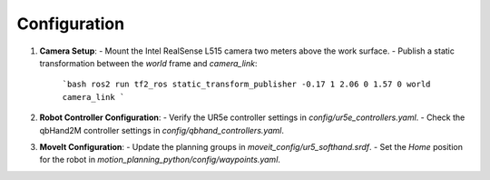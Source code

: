Configuration
=============

1. **Camera Setup**:
   - Mount the Intel RealSense L515 camera two meters above the work surface.
   - Publish a static transformation between the `world` frame and `camera_link`:

     ```bash
     ros2 run tf2_ros static_transform_publisher -0.17 1 2.06 0 1.57 0 world camera_link
     ```

2. **Robot Controller Configuration**:
   - Verify the UR5e controller settings in `config/ur5e_controllers.yaml`.
   - Check the qbHand2M controller settings in `config/qbhand_controllers.yaml`.

3. **MoveIt Configuration**:
   - Update the planning groups in `moveit_config/ur5_softhand.srdf`.
   - Set the `Home` position for the robot in `motion_planning_python/config/waypoints.yaml`.
